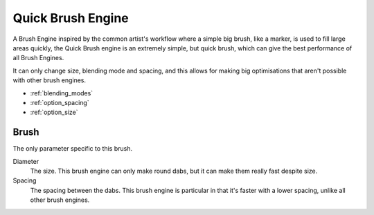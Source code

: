 .. _quick_brush_engine:

==================
Quick Brush Engine
==================

.. image:: /images/icons/quickbrush.svg 


A Brush Engine inspired by the common artist's workflow where a simple big brush, like a marker, is used to fill large areas quickly, the Quick Brush engine is an extremely simple, but quick brush, which can give the best performance of all Brush Engines.

It can only change size, blending mode and spacing, and this allows for making big optimisations that aren't possible with other brush engines.


* :ref:`blending_modes`
* :ref:`option_spacing`
* :ref:`option_size`

Brush
-----

The only parameter specific to this brush.

Diameter
    The size. This brush engine can only make round dabs, but it can make them really fast despite size.
Spacing
    The spacing between the dabs. This brush engine is particular in that it's faster with a lower spacing, unlike all other brush engines.

.. seealso::
    `Phabricator Task <https://phabricator.kde.org/T3492>`_
